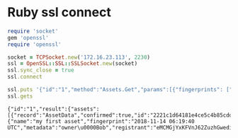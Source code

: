 * Ruby ssl connect

  #+BEGIN_SRC ruby
    require 'socket'
    gem 'openssl'
    require 'openssl'

    socket = TCPSocket.new('172.16.23.113', 2230)
    ssl = OpenSSL::SSL::SSLSocket.new(socket)
    ssl.sync_close = true
    ssl.connect

    ssl.puts '{"id":"1","method":"Assets.Get","params":[{"fingerprints": ["2018-11-14 06:19:40 UTC"]}]}'
    ssl.gets
  #+END_SRC

  #+RESULTS:
  : {"id":"1","result":{"assets":[{"record":"AssetData","confirmed":true,"id":"2221c1d64181e4ce5c4b85cdd5e93f48aff60b73a9157fb7940933034ef1d32e14d77938db505fbaf6672f7b8031a7a04a7355a28dc25f06bb1052e76a66cad6","data":{"name":"my first asset","fingerprint":"2018-11-14 06:19:40 UTC","metadata":"owner\u0000Bob","registrant":"eMCMGjYxKFVnJ62ZuzhGwediTXF7KxWWEzzPumTpwqBUk1BFJY","signature":"96c74d9f2834685007627a38639f3bdcb08a2d90595880bbb9dc627d1cdd68e57678f6ecc20614fee2d49afed4e593b0450f827deaf33412155dfd55d4044707"}}]},"error":null}
